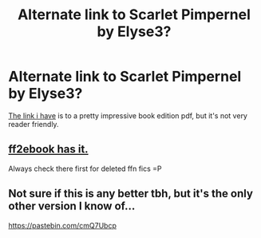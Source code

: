 #+TITLE: Alternate link to Scarlet Pimpernel by Elyse3?

* Alternate link to Scarlet Pimpernel by Elyse3?
:PROPERTIES:
:Author: Wulftrude
:Score: 7
:DateUnix: 1621274992.0
:DateShort: 2021-May-17
:FlairText: What's That Fic?
:END:
[[http://redhen-publications.com/pimpernel.html][The link i have]] is to a pretty impressive book edition pdf, but it's not very reader friendly.


** [[http://ff2ebook.com/archive.php?search=scarlet+pimpernel&sort=title][ff2ebook has it.]]

Always check there first for deleted ffn fics =P
:PROPERTIES:
:Author: hrmdurr
:Score: 3
:DateUnix: 1621280428.0
:DateShort: 2021-May-18
:END:


** Not sure if this is any better tbh, but it's the only other version I know of...

[[https://pastebin.com/cmQ7Ubcp]]
:PROPERTIES:
:Author: abyssal_chicken_
:Score: 2
:DateUnix: 1621278256.0
:DateShort: 2021-May-17
:END:
